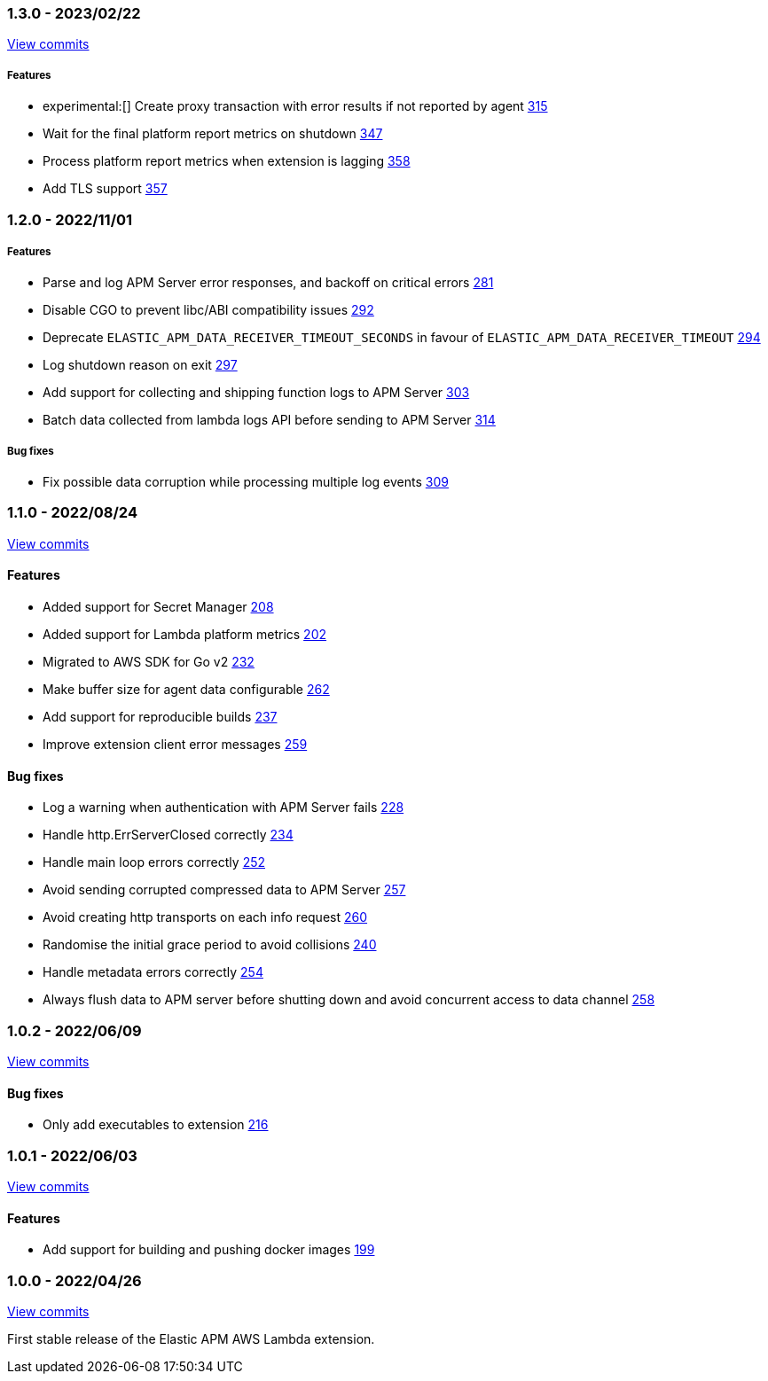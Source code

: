 :lambda-pull: https://github.com/elastic/apm-aws-lambda/pull/

////
[float]
[[lambda-x.x.x]]
==== x.x.x - YYYY/MM/DD

[float]
===== Breaking changes

[float]
===== Features
- Cool new feature: {lambda-pull}2526[#2526]

[float]
===== Bug fixes
////

[float]
[[lambda-1.3.0]]
=== 1.3.0 - 2023/02/22

https://github.com/elastic/apm-aws-lambda/compare/v1.2.0...v1.3.0[View commits]

[float]
===== Features
- experimental:[] Create proxy transaction with error results if not reported by agent {lambda-pull}315[315]
- Wait for the final platform report metrics on shutdown {lambda-pull}347[347]
- Process platform report metrics when extension is lagging {lambda-pull}358[358]
- Add TLS support {lambda-pull}357[357]

[float]
[[lambda-1.2.0]]
=== 1.2.0 - 2022/11/01

[float]
===== Features
- Parse and log APM Server error responses, and backoff on critical errors {lambda-pull}281[281]
- Disable CGO to prevent libc/ABI compatibility issues {lambda-pull}292[292]
- Deprecate `ELASTIC_APM_DATA_RECEIVER_TIMEOUT_SECONDS` in favour of `ELASTIC_APM_DATA_RECEIVER_TIMEOUT` {lambda-pull}294[294]
- Log shutdown reason on exit {lambda-pull}297[297]
- Add support for collecting and shipping function logs to APM Server {lambda-pull}303[303]
- Batch data collected from lambda logs API before sending to APM Server {lambda-pull}314[314]

[float]
===== Bug fixes
- Fix possible data corruption while processing multiple log events {lambda-pull}309[309]

[float]
[[lambda-1.1.0]]
=== 1.1.0 - 2022/08/24

https://github.com/elastic/apm-aws-lambda/compare/v1.0.2...v1.1.0[View commits]


[float]
==== Features
- Added support for Secret Manager {lambda-pull}208[208]
- Added support for Lambda platform metrics {lambda-pull}202[202]
- Migrated to AWS SDK for Go v2 {lambda-pull}232[232]
- Make buffer size for agent data configurable {lambda-pull}262[262]
- Add support for reproducible builds {lambda-pull}237[237]
- Improve extension client error messages {lambda-pull}259[259]

[float]
==== Bug fixes
- Log a warning when authentication with APM Server fails {lambda-pull}228[228]
- Handle http.ErrServerClosed correctly {lambda-pull}234[234]
- Handle main loop errors correctly {lambda-pull}252[252]
- Avoid sending corrupted compressed data to APM Server {lambda-pull}257[257]
- Avoid creating http transports on each info request {lambda-pull}260[260]
- Randomise the initial grace period to avoid collisions {lambda-pull}240[240]
- Handle metadata errors correctly {lambda-pull}254[254]
- Always flush data to APM server before shutting down and avoid concurrent access to data channel {lambda-pull}258[258]

[float]
[[lambda-1.0.2]]
=== 1.0.2 - 2022/06/09

https://github.com/elastic/apm-aws-lambda/compare/v1.0.1...v1.0.2[View commits]

[float]
==== Bug fixes
- Only add executables to extension {lambda-pull}216[216]

[float]
[[lambda-1.0.1]]
=== 1.0.1 - 2022/06/03

https://github.com/elastic/apm-aws-lambda/compare/v1.0.0...v1.0.1[View commits]

[float]
==== Features
- Add support for building and pushing docker images {lambda-pull}199[199]

[float]
[[lambda-1.0.0]]
=== 1.0.0 - 2022/04/26

https://github.com/elastic/apm-aws-lambda/commits/46e65781912ca0448642e1574c1f8162ffa8dec0[View commits]

First stable release of the Elastic APM AWS Lambda extension.
